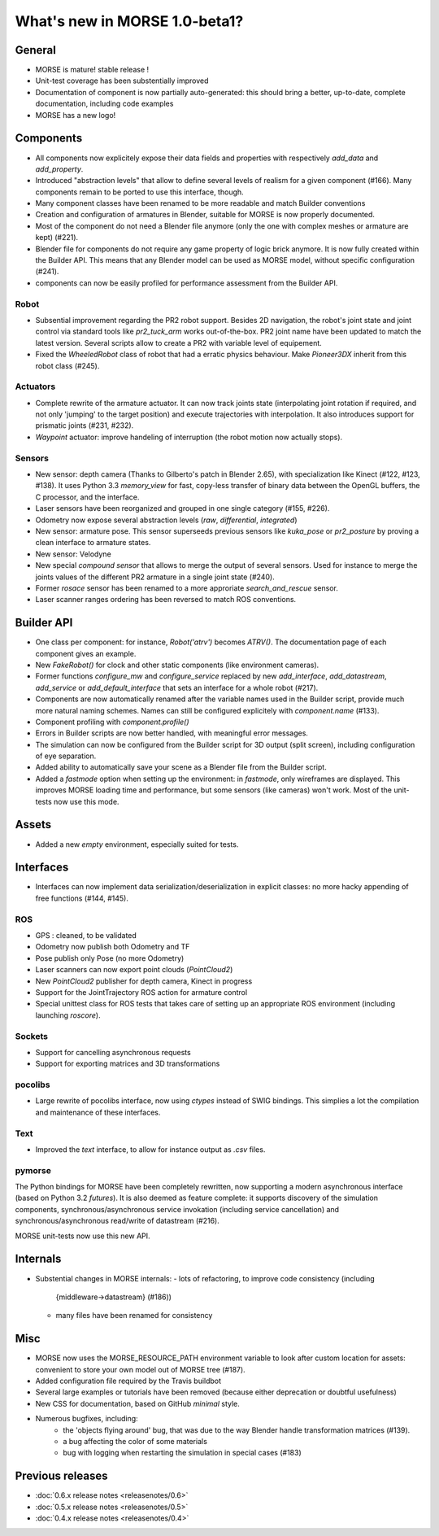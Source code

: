 What's new in MORSE 1.0-beta1?
==============================

General
-------

- MORSE is mature! stable release !
- Unit-test coverage has been substentially improved
- Documentation of component is now partially auto-generated: this should bring
  a better, up-to-date, complete documentation, including code examples
- MORSE has a new logo!

Components
----------

- All components now explicitely expose their data fields and properties with
  respectively `add_data` and `add_property`.
- Introduced "abstraction levels" that allow to define several levels of
  realism for a given component (#166). Many components remain to be ported to
  use this interface, though.
- Many component classes have been renamed to be more readable and match
  Builder conventions
- Creation and configuration of armatures in Blender, suitable for MORSE is now
  properly documented.
- Most of the component do not need a Blender file anymore (only the one with
  complex meshes or armature are kept) (#221).
- Blender file for components do not require any game property of logic brick
  anymore. It is now fully created within the Builder API. This means that any
  Blender model can be used as MORSE model, without specific configuration
  (#241).
- components can now be easily profiled for performance assessment from the
  Builder API.

Robot
+++++

- Subsential improvement regarding the PR2 robot support. Besides 2D
  navigation, the robot's joint state and joint control via standard tools like
  `pr2_tuck_arm` works out-of-the-box. PR2 joint name have been updated to
  match the latest version. Several scripts allow to create a PR2 with variable
  level of equipement.
- Fixed the `WheeledRobot` class of robot that had a erratic physics behaviour.
  Make `Pioneer3DX` inherit from this robot class (#245).

Actuators
+++++++++

- Complete rewrite of the armature actuator. It can now track joints state
  (interpolating joint rotation if required, and not only 'jumping' to the
  target position) and execute trajectories with interpolation. It also
  introduces support for prismatic joints (#231, #232).
- `Waypoint` actuator: improve handeling of interruption (the robot motion now
  actually stops).

Sensors
+++++++

- New sensor: depth camera (Thanks to Gilberto's patch in Blender 2.65), with
  specialization like Kinect (#122, #123, #138). It uses Python 3.3
  `memory_view` for fast, copy-less transfer of binary data between the OpenGL
  buffers, the C processor, and the interface.
- Laser sensors have been reorganized and grouped in one single category
  (#155, #226).
- Odometry now expose several abstraction levels (*raw*, *differential*,
  *integrated*)
- New sensor: armature pose. This sensor superseeds previous sensors like
  `kuka_pose` or `pr2_posture` by proving a clean interface to armature states.
- New sensor: Velodyne
- New special *compound sensor* that allows to merge the output of several
  sensors. Used for instance to merge the joints values of the different PR2
  armature in a single joint state (#240).
- Former `rosace` sensor has been renamed to a more approriate
  `search_and_rescue` sensor.
- Laser scanner ranges ordering has been reversed to match ROS conventions.

Builder API
-----------

- One class per component: for instance, `Robot('atrv')` becomes `ATRV()`. The
  documentation page of each component gives an example.
- New `FakeRobot()` for clock and other static components (like environment
  cameras).
- Former functions `configure_mw` and `configure_service` replaced by new
  `add_interface`, `add_datastream`, `add_service` or `add_default_interface`
  that sets an interface for a whole robot (#217).
- Components are now automatically renamed after the variable names used in the
  Builder script, provide much more natural naming schemes. Names can still be
  configured explicitely with `component.name` (#133).
- Component profiling with `component.profile()`
- Errors in Builder scripts are now better handled, with meaningful error
  messages.
- The simulation can now be configured from the Builder script for 3D output
  (split screen), including configuration of eye separation.
- Added ability to automatically save your scene as a Blender file from the
  Builder script.
- Added a `fastmode` option when setting up the environment: in *fastmode*,
  only wireframes are displayed. This improves MORSE loading time and
  performance, but some sensors (like cameras) won't work. Most of the
  unit-tests now use this mode.

Assets
------

- Added a new `empty` environment, especially suited for tests.

Interfaces
----------

- Interfaces can now implement data serialization/deserialization in explicit
  classes: no more hacky appending of free functions (#144, #145).

ROS
+++

- GPS : cleaned, to be validated
- Odometry now publish both Odometry and TF
- Pose publish only Pose (no more Odometry)
- Laser scanners can now export point clouds (`PointCloud2`)
- New `PointCloud2` publisher for depth camera, Kinect in progress
- Support for the JointTrajectory ROS action for armature control
- Special unittest class for ROS tests that takes care of setting up an
  appropriate ROS environment (including launching `roscore`).


Sockets
+++++++

- Support for cancelling asynchronous requests
- Support for exporting matrices and 3D transformations

pocolibs
++++++++

- Large rewrite of pocolibs interface, now using `ctypes` instead of SWIG
  bindings. This simplies a lot the compilation and maintenance of these
  interfaces.

Text
++++

- Improved the `text` interface, to allow for instance output as `.csv` files.

pymorse
+++++++

The Python bindings for MORSE have been completely rewritten, now supporting a
modern asynchronous interface (based on Python 3.2 *futures*). It is also
deemed as feature complete: it supports discovery of the simulation components,
synchronous/asynchronous service invokation (including service cancellation)
and synchronous/asynchronous read/write of datastream (#216).

MORSE unit-tests now use this new API.

Internals
---------

- Substential changes in MORSE internals:
  - lots of refactoring, to improve code consistency (including
    {middleware->datastream} (#186))
  - many files have been renamed for consistency

Misc
----

- MORSE now uses the MORSE_RESOURCE_PATH environment variable to look after
  custom location for assets: convenient to store your own model out of MORSE
  tree (#187).
- Added configuration file required by the Travis buildbot
- Several large examples or tutorials have been removed (because either
  deprecation or doubtful usefulness)
- New CSS for documentation, based on GitHub *minimal* style.
- Numerous bugfixes, including:
    - the 'objects flying around' bug, that was due to the way Blender handle
      transformation matrices (#139).
    - a bug affecting the color of some materials
    - bug with logging when restarting the simulation in special cases (#183)


Previous releases
-----------------

- :doc:`0.6.x release notes <releasenotes/0.6>`
- :doc:`0.5.x release notes <releasenotes/0.5>`
- :doc:`0.4.x release notes <releasenotes/0.4>`
